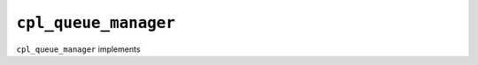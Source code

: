 .. _mod_cpl_queue_manager:

=====================
``cpl_queue_manager``
=====================

``cpl_queue_manager`` implements